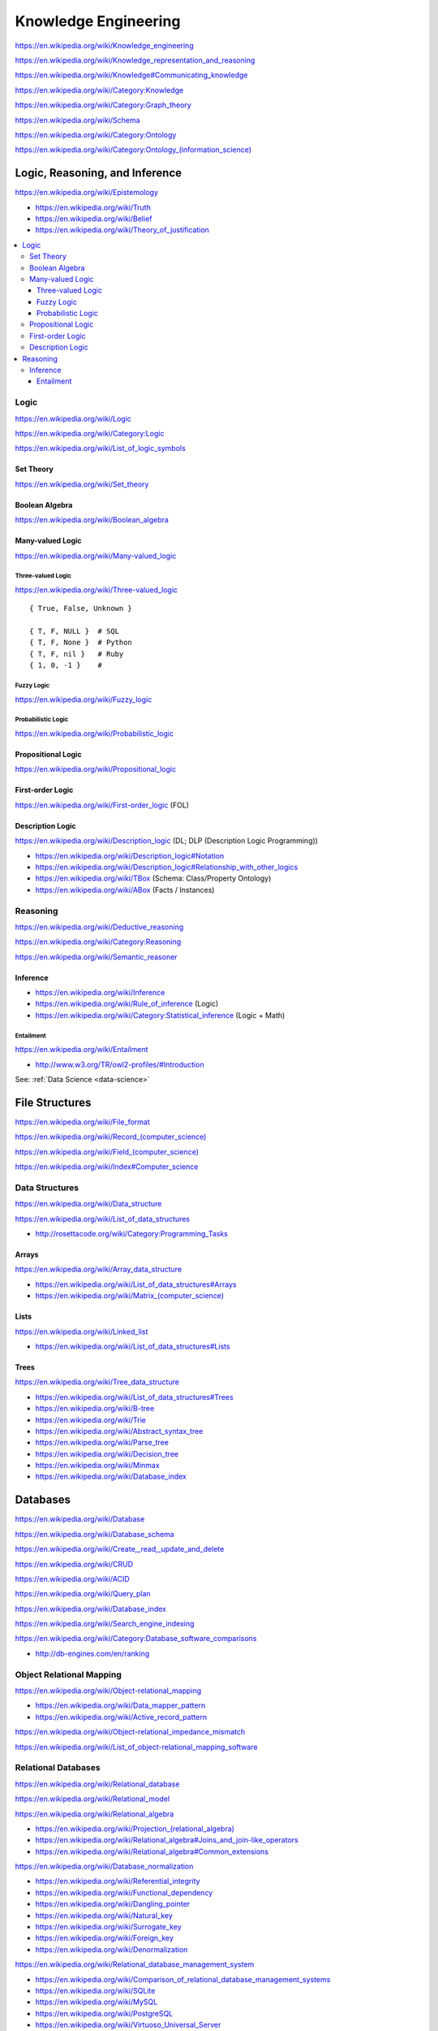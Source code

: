 
.. index:: Knowledge Engineering
.. _knowledge-engineering:

Knowledge Engineering
========================
https://en.wikipedia.org/wiki/Knowledge_engineering

https://en.wikipedia.org/wiki/Knowledge_representation_and_reasoning

https://en.wikipedia.org/wiki/Knowledge#Communicating_knowledge

https://en.wikipedia.org/wiki/Category:Knowledge

https://en.wikipedia.org/wiki/Category:Graph_theory

https://en.wikipedia.org/wiki/Schema

https://en.wikipedia.org/wiki/Category:Ontology

`<https://en.wikipedia.org/wiki/Category:Ontology_(information_science)>`_


Logic, Reasoning, and Inference
---------------------------------
https://en.wikipedia.org/wiki/Epistemology

* https://en.wikipedia.org/wiki/Truth
* https://en.wikipedia.org/wiki/Belief
* https://en.wikipedia.org/wiki/Theory_of_justification

.. contents::
   :local:


.. index:: Logic
.. _logic:

Logic
+++++++
https://en.wikipedia.org/wiki/Logic

https://en.wikipedia.org/wiki/Category:Logic

https://en.wikipedia.org/wiki/List_of_logic_symbols


.. index:: Set Theory
.. _set-theory:

Set Theory
````````````
https://en.wikipedia.org/wiki/Set_theory


.. index:: Boolean Algebra
.. _boolean-algebra:

Boolean Algebra
````````````````
https://en.wikipedia.org/wiki/Boolean_algebra


.. index:: Many-valued Logic
.. _many-valued-logic:

Many-valued Logic
````````````````````
https://en.wikipedia.org/wiki/Many-valued_logic


.. index:: Three-valued Logic
.. _three-valued-logic:

Three-valued Logic
~~~~~~~~~~~~~~~~~~~~
https://en.wikipedia.org/wiki/Three-valued_logic

::

    { True, False, Unknown }

    { T, F, NULL }  # SQL
    { T, F, None }  # Python
    { T, F, nil }   # Ruby
    { 1, 0, -1 }    #


.. index:: Fuzzy Logic
.. _fuzzy-logic:

Fuzzy Logic
~~~~~~~~~~~~~
https://en.wikipedia.org/wiki/Fuzzy_logic


.. index:: Probabilistic Logic
.. _probabilistic-logic:

Probabilistic Logic
~~~~~~~~~~~~~~~~~~~~~
https://en.wikipedia.org/wiki/Probabilistic_logic


.. index:: Propositional Logic
.. _propsitional-logic:

Propositional Logic
`````````````````````
https://en.wikipedia.org/wiki/Propositional_logic


.. index:: First-order Logic
.. index:: FOL
.. _FOL:

First-order Logic
```````````````````
https://en.wikipedia.org/wiki/First-order_logic (FOL)


.. index:: Description Logic
.. index:: DL
.. _DL:

Description Logic
```````````````````
https://en.wikipedia.org/wiki/Description_logic (DL; DLP (Description Logic Programming))

* https://en.wikipedia.org/wiki/Description_logic#Notation
* https://en.wikipedia.org/wiki/Description_logic#Relationship_with_other_logics

* https://en.wikipedia.org/wiki/TBox (Schema: Class/Property Ontology)
* https://en.wikipedia.org/wiki/ABox (Facts / Instances)

.. index:: Reasoning
.. _reasoning:

Reasoning
++++++++++
https://en.wikipedia.org/wiki/Deductive_reasoning

https://en.wikipedia.org/wiki/Category:Reasoning

https://en.wikipedia.org/wiki/Semantic_reasoner


.. index:: Inference
.. _inference:

Inference
```````````
* https://en.wikipedia.org/wiki/Inference
* https://en.wikipedia.org/wiki/Rule_of_inference (Logic)
* https://en.wikipedia.org/wiki/Category:Statistical_inference (Logic + Math)


.. index:: Entailment
.. _entailment:

Entailment
~~~~~~~~~~~~
https://en.wikipedia.org/wiki/Entailment

* http://www.w3.org/TR/owl2-profiles/#Introduction

See: :ref:`Data Science <data-science>`


.. index:: File Structures
.. _file-structures:

File Structures
-----------------
https://en.wikipedia.org/wiki/File_format

`<https://en.wikipedia.org/wiki/Record_(computer_science)>`_

`<https://en.wikipedia.org/wiki/Field_(computer_science)>`_

https://en.wikipedia.org/wiki/Index#Computer_science


.. index:: Data Structures
.. _data-structures:

Data Structures
++++++++++++++++
https://en.wikipedia.org/wiki/Data_structure

https://en.wikipedia.org/wiki/List_of_data_structures

* http://rosettacode.org/wiki/Category:Programming_Tasks


.. index:: Arrays
.. _arrays:

Arrays
````````
https://en.wikipedia.org/wiki/Array_data_structure

* https://en.wikipedia.org/wiki/List_of_data_structures#Arrays
* `<https://en.wikipedia.org/wiki/Matrix_(computer_science)>`_


.. index:: Lists
.. _lists:

Lists
```````
https://en.wikipedia.org/wiki/Linked_list

* https://en.wikipedia.org/wiki/List_of_data_structures#Lists


.. index:: Trees
.. _trees:

Trees
```````
https://en.wikipedia.org/wiki/Tree_data_structure

* https://en.wikipedia.org/wiki/List_of_data_structures#Trees
* https://en.wikipedia.org/wiki/B-tree
* https://en.wikipedia.org/wiki/Trie
* https://en.wikipedia.org/wiki/Abstract_syntax_tree
* https://en.wikipedia.org/wiki/Parse_tree
* https://en.wikipedia.org/wiki/Decision_tree
* https://en.wikipedia.org/wiki/Minmax
* https://en.wikipedia.org/wiki/Database_index


.. index:: Databases
.. _databases:

Databases
-----------
https://en.wikipedia.org/wiki/Database

https://en.wikipedia.org/wiki/Database_schema

https://en.wikipedia.org/wiki/Create,_read,_update_and_delete

https://en.wikipedia.org/wiki/CRUD

https://en.wikipedia.org/wiki/ACID

https://en.wikipedia.org/wiki/Query_plan

https://en.wikipedia.org/wiki/Database_index

https://en.wikipedia.org/wiki/Search_engine_indexing

https://en.wikipedia.org/wiki/Category:Database_software_comparisons

* http://db-engines.com/en/ranking


.. index:: ORM
.. index:: Object Relational Mapping
.. _orm:

Object Relational Mapping
+++++++++++++++++++++++++++
https://en.wikipedia.org/wiki/Object-relational_mapping

* https://en.wikipedia.org/wiki/Data_mapper_pattern
* https://en.wikipedia.org/wiki/Active_record_pattern

https://en.wikipedia.org/wiki/Object-relational_impedance_mismatch

https://en.wikipedia.org/wiki/List_of_object-relational_mapping_software


.. index:: Relational Databases
.. _relational-databases:

Relational Databases
+++++++++++++++++++++
https://en.wikipedia.org/wiki/Relational_database

https://en.wikipedia.org/wiki/Relational_model

https://en.wikipedia.org/wiki/Relational_algebra

* `<https://en.wikipedia.org/wiki/Projection_(relational_algebra)>`_
* https://en.wikipedia.org/wiki/Relational_algebra#Joins_and_join-like_operators
* https://en.wikipedia.org/wiki/Relational_algebra#Common_extensions

https://en.wikipedia.org/wiki/Database_normalization

* https://en.wikipedia.org/wiki/Referential_integrity
* https://en.wikipedia.org/wiki/Functional_dependency
* https://en.wikipedia.org/wiki/Dangling_pointer
* https://en.wikipedia.org/wiki/Natural_key
* https://en.wikipedia.org/wiki/Surrogate_key
* https://en.wikipedia.org/wiki/Foreign_key
* https://en.wikipedia.org/wiki/Denormalization

https://en.wikipedia.org/wiki/Relational_database_management_system

* https://en.wikipedia.org/wiki/Comparison_of_relational_database_management_systems
* https://en.wikipedia.org/wiki/SQLite
* https://en.wikipedia.org/wiki/MySQL
* https://en.wikipedia.org/wiki/PostgreSQL
* https://en.wikipedia.org/wiki/Virtuoso_Universal_Server
* https://en.wikipedia.org/wiki/OLAP


.. index:: SQL
.. _sql-databases:

SQL
````
https://en.wikipedia.org/wiki/SQL

* `<https://en.wikipedia.org/wiki/Null_(SQL)#Comparisons_with_NULL_and_the_three-valued_logic_.283VL.29>`_
* `<https://en.wikipedia.org/wiki/Join_(SQL)>`_
* https://en.wikipedia.org/wiki/SQL_injection
* http://cwe.mitre.org/top25/#CWE-89 (#1)

See: :ref:`Object Relational Modeling <orm>`


.. index:: NoSQL Databases
.. _nosql-databases:

NoSQL Databases
+++++++++++++++++
https://en.wikipedia.org/wiki/NoSQL

`<https://en.wikipedia.org/wiki/Keyspace_(distributed_data_store)>`_

`<https://en.wikipedia.org/wiki/Column_(data_store)>`_

* `<https://en.wikipedia.org/wiki/Column_family>`_
* `<https://en.wikipedia.org/wiki/Super_column>`_
* https://en.wikipedia.org/wiki/Apache_Accumulo

.. index:: Distributed Databases
.. _distributed-databases:

Distributed Databases
++++++++++++++++++++++++
https://en.wikipedia.org/wiki/Distributed_database

https://en.wikipedia.org/wiki/Distributed_data_store

https://en.wikipedia.org/wiki/Distributed_computing

https://en.wikipedia.org/wiki/Category:Distributed_computing_problems

* `<https://en.wikipedia.org/wiki/Consensus_(computer_science)>`_
* https://en.wikipedia.org/wiki/Leader_election
* https://en.wikipedia.org/wiki/Distributed_concurrency_control
* https://en.wikipedia.org/wiki/Distributed_lock_manager
*

https://en.wikipedia.org/wiki/Category:Distributed_algorithms

* `<https://en.wikipedia.org/wiki/Paxos_(computer_science)>`_


.. index:: Data Grid
.. _data-grid:

Data Grid
------------
https://en.wikipedia.org/wiki/Data_grid


.. index:: Web Standards
.. _web-standards:

Web Standards
---------------
https://en.wikipedia.org/wiki/Web_standards


.. index:: IETF
.. _ietf:

IETF
+++++
https://en.wikipedia.org/wiki/Internet_Engineering_Task_Force

https://www.ietf.org/

https://tools.ietf.org/html/


.. index:: ISO
.. _iso:

ISO
++++
https://en.wikipedia.org/wiki/International_Organization_for_Standardization

http://www.iso.org/

http://www.iso.org/iso/home/standards.htm


.. index:: W3C
.. _w3c:

W3C
++++
https://en.wikipedia.org/wiki/World_Wide_Web_Consortium#Standards

http://www.w3.org/

http://www.w3.org/TR/


.. index:: ISO8601
.. index:: iso8601
.. _iso8601:

ISO8601
+++++++++
https://en.wikipedia.org/wiki/ISO_8601

http://www.iso.org/iso/iso8601

* http://www.w3.org/TR/NOTE-datetime

::

    2014
    2014-10
    2014-10-23
    20141023
    2014-10-23T20:59:30+Z       # UTC / Zulu
    2014-10-23T20:59:30Z        # UTC / Zulu
    2014-10-23T20:59:30-06:00   # CST
    2014-10-23T20:59:30-06      # CST
    2014-10-23T20:59:30-05:00   # CDT
    2014-10-23T20:59:30-05      # CDT
    20
    20:59
    2059
    20:59:30
    205930
    2014-10-23T20:59:30Z/2014-10-23T21:00:00Z
    2014-10-23T20:59:30-05:00/2014-10-23T21:00:00-06
    PT1H
    PT1M
    P1M
    P1Y1M1W1DT1H1M1S


.. index:: HTTP
.. _HTTP:

HTTP
+++++
https://en.wikipedia.org/wiki/Hypertext_Transfer_Protocol

* https://tools.ietf.org/html/rfc2616
* https://www.mnot.net/blog/2014/06/07/rfc2616_is_dead
* http://tools.ietf.org/html/rfc7230#page-5


.. index:: HTML
.. _HTML:

HTML
+++++
https://en.wikipedia.org/wiki/HTML

* http://www.w3.org/TR/html4/
* http://www.w3.org/TR/html5/
* http://www.w3.org/html/wg/drafts/html/master/


.. index:: XML
.. _XML:

XML
++++
https://en.wikipedia.org/wiki/XML

* http://www.w3.org/TR/xml/


.. index:: XSD
.. _XSD:

XSD
++++
`<https://en.wikipedia.org/wiki/XML_Schema_(W3C)>`__

* http://www.w3.org/TR/xmlschema11-2/

| @prefix xsd: <http://www.w3.org/2001/XMLSchema#> .


.. index:: JSON
.. _JSON:

JSON
+++++
https://en.wikipedia.org/wiki/JSON

* https://tools.ietf.org/html/rfc7159
* http://json.org/


.. index:: CSV
.. _CSV:


CSV
++++
https://en.wikipedia.org/wiki/Comma-separated_values

* https://tools.ietf.org/html/rfc4180


Resource Description Framework (RDF)
++++++++++++++++++++++++++++++++++++++
See: :ref:`RDF`


.. index:: Linked Data
.. _linked-data:

Linked Data
-------------
https://en.wikipedia.org/wiki/Linked_data

* http://www.w3.org/DesignIssues/LinkedData.html
* http://www.w3.org/TR/ld-glossary/#x5-star-linked-open-data
* http://5stardata.info/

See: :ref:`Semantic Web <semantic-web>`


.. index:: Semantic Web
.. _semantic-web:

Semantic Web
-------------
https://en.wikipedia.org/wiki/Semantic_Web

https://en.wikipedia.org/wiki/Template:Semantic_Web

https://en.wikipedia.org/wiki/Category:Semantic_Web

`<https://en.wikipedia.org/wiki/Semantics_(computer_science)>`_

* http://www.w3.org/2001/sw/wiki/Books
* http://www.w3.org/2001/sw/wiki/Tools


.. index:: Semantic Web Standards
.. _semantic-web-standards:

Semantic Web Standards
+++++++++++++++++++++++

`<https://en.wikipedia.org/wiki/Statement_(computer_science)>`_

`<https://en.wikipedia.org/wiki/Resource_(computing)>`_

https://en.wikipedia.org/wiki/Entity-attribute-value_model

https://en.wikipedia.org/wiki/Tuple

* `<https://en.wikipedia.org/wiki/Triple_(mathematics)>`_
* `<https://en.wikipedia.org/wiki/3-tuple>`_
* `<https://en.wikipedia.org/wiki/Quad_(mathematics)>`_
* `<https://en.wikipedia.org/wiki/4-tuple>`_

`<https://en.wikipedia.org/wiki/Reification_(computer_science)#Reification_on_Semantic_Web>`_

https://en.wikipedia.org/w/index.php?title=Eigenclass_model&oldid=592778140#In_RDF_Schema


.. index:: RDF
.. _RDF:

RDF
````
https://en.wikipedia.org/wiki/Resource_Description_Framework


* http://www.w3.org/TR/rdf-primer/
* http://www.w3.org/TR/rdf11-primer/
* http://www.w3.org/TR/rdf11-primer/#section-Introduction
* http://www.w3.org/TR/rdf11-primer/#section-vocabulary
* http://www.w3.org/TR/rdf11-primer/#section-data-model

* http://www.w3.org/TR/rdf-concepts/
* http://www.w3.org/TR/rdf11-concepts/
* http://www.w3.org/TR/rdf11-concepts/#data-model
* http://www.w3.org/TR/rdf11-concepts/#change-over-time
* http://www.w3.org/TR/rdf11-concepts/#entailment
* http://www.w3.org/TR/rdf11-concepts/#section-blank-nodes
* http://www.w3.org/TR/rdf11-concepts/#xsd-datatypes
* http://www.w3.org/TR/rdf11-concepts/#section-html

| @prefix rdf: <http://www.w3.org/1999/02/22-rdf-syntax-ns#> .
| LOVLink: http://lov.okfn.org/dataset/lov/details/vocabulary_rdf.html

.. index:: N-Triples
.. _N-Triples:

N-Triples
~~~~~~~~~~~
https://en.wikipedia.org/wiki/N-Triples

* http://www.w3.org/TR/n-triples/


.. index:: RDF/XML
.. _RDF/XML:

RDF/XML
~~~~~~~~
https://en.wikipedia.org/wiki/RDF/XML

* http://www.w3.org/TR/rdf-syntax-grammar/


.. index:: TriX
.. _TriX:

TriX
~~~~~
`<https://en.wikipedia.org/wiki/TriX_(syntax)>`_

* http://www.w3.org/2004/03/trix/rdfg-1/

.. index:: N3
.. index:: Notation3
.. _n3:

N3
~~~~
https://en.wikipedia.org/wiki/Notation3

* http://www.w3.org/TeamSubmission/n3/
* ``=>`` implies


.. index:: Turtle
.. _turtle:

Turtle
~~~~~~~~
`<https://en.wikipedia.org/wiki/Turtle_(syntax)>`_

* http://www.w3.org/TR/turtle/


.. index:: TriG
.. _TriG:

TriG
~~~~~
`<https://en.wikipedia.org/wiki/TriG_(syntax)>`_

* http://www.w3.org/TR/trig/


.. index:: RDFa
.. _RDFa:

RDFa
``````
https://en.wikipedia.org/wiki/RDFa

* http://www.w3.org/TR/rdfa-primer/
* http://www.w3.org/TR/html-rdfa/ (HTML5, XHTML5)


.. index:: JSON-LD
.. _JSON-LD:

JSON-LD
````````
https://en.wikipedia.org/wiki/JSON-LD

* http://www.w3.org/TR/json-ld/
* http://json-ld.org/
* http://json-ld.org/playground/

.. index:: RDFS
.. _RDFS:

RDFS
`````
https://en.wikipedia.org/wiki/RDF_Schema

* http://www.w3.org/TR/rdf-schema/

| @prefix rdfs: <http://www.w3.org/2000/01/rdf-schema#> .
| LOVLink: http://lov.okfn.org/dataset/lov/details/vocabulary_rdf.html


.. index:: dcterms
.. index:: dctypes
.. index:: DCMI
.. _DCMI:

DCMI
`````
https://en.wikipedia.org/wiki/Dublin_Core

https://en.wikipedia.org/wiki/Dublin_Core#DCMI_Metadata_Terms

| @prefix dcterms: <http://purl.org/dc/terms> .
| LOVLink: http://lov.okfn.org/dataset/lov/details/vocabulary_dcterms.html

| @prefix dctypes: <http://purl.org/dc/dcmitype/> .
| LOVLink: http://lov.okfn.org/dataset/lov/details/vocabulary_dctype.html


.. index:: SKOS
.. _SKOS:

SKOS
`````
https://en.wikipedia.org/wiki/Simple_Knowledge_Organization_System

* `<http://www.w3.org/2004/02/skos/core#>`_
* http://www.w3.org/TR/skos-reference/
* http://www.w3.org/TR/skos-reference/skos.html

| @prefix skos: <http://www.w3.org/2004/02/skos/core#> .
| LOVLink: http://lov.okfn.org/dataset/lov/details/vocabulary_skos.html

.. index:: SPARQL
.. _SPARQL:

SPARQL
```````
https://en.wikipedia.org/wiki/SPARQL

* http://www.w3.org/TR/sparql11-overview/
* http://www.w3.org/TR/sparql11-query/
* http://www.w3.org/TR/sparql11-update/
* http://www.w3.org/TR/sparql11-entailment/
* http://www.w3.org/TR/sparql11-federated-query/
* http://www.w3.org/wiki/SparqlImplementations
* http://www.w3.org/2009/sparql/implementations/#sparql11-entailment


.. index:: OWL
.. _OWL:

OWL
`````
https://en.wikipedia.org/wiki/Web_Ontology_Language

* http://www.w3.org/TR/owl2-overview/
* http://www.w3.org/TR/owl2-primer/
* http://www.w3.org/TR/owl2-quick-reference/
* http://www.w3.org/TR/owl2-profiles/

| @prefix owl: <http://www.w3.org/2002/07/owl#> .
| LOVLink: http://lov.okfn.org/dataset/lov/details/vocabulary_owl.html

.. index:: PROV
.. _PROV:

PROV
```````
http://www.w3.org/2011/prov/wiki/Main_Page

* `<http://www.w3.org/ns/prov#>`_
* http://www.w3.org/ns/prov.owl
* http://www.w3.org/TR/prov-overview/
* http://www.w3.org/TR/prov-primer/
* http://www.w3.org/TR/prov-o/

| @prefix prov: <http://www.w3.org/ns/prov#> .
| LOVLink: http://lov.okfn.org/dataset/lov/details/vocabulary_prov.html

https://en.wikipedia.org/wiki/Provenance#Data_provenance



.. index:: OA
.. index:: OpenAnnotation
.. _OA:

OA
````
http://www.openannotation.org/

* http://www.openannotation.org/spec/core/
* http://prefix.cc/oa
* http://lov.okfn.org/dataset/lov/details/vocabulary_oa.html

| @prefix oa: <http://www.w3.org/ns/oa#> .
| LOVLink: http://lov.okfn.org/dataset/lov/details/vocabulary_oa.html

https://en.wikipedia.org/wiki/Web_annotation


Semantic Web Tools
+++++++++++++++++++++

.. index:: RDFJS
.. _RDFJS:

RDFJS
``````
http://www.w3.org/community/rdfjs/

http://www.w3.org/community/rdfjs/wiki/Comparison_of_RDFJS_libraries


.. index:: RDFLib
.. _RDFLib:

RDFLib
```````
https://en.wikipedia.org/wiki/RDFLib

* https://github.com/RDFLib
* https://rdflib.readthedocs.org/en/latest/intro_to_creating_rdf.html


Web Schema Resources
+++++++++++++++++++++
* http://prefix.cc
* http://lov.okfn.org/dataset/lov/
* http://lod-cloud.net/


.. index:: Schema.org
.. _Schema.org:

Schema.org
+++++++++++
https://en.wikipedia.org/wiki/Schema.org

* http://schema.org/
* http://schema.org/docs/schemas.html
* http://schema.org/docs/releases.html
* http://schema.org/docs/full.html
* https://github.com/rvguha/schemaorg
* http://www.w3.org/wiki/WebSchemas
* http://www.w3.org/wiki/WebSchemas/SchemaDotOrgProposals


.. index:: Schema.org RDF
.. _schema.org-rdf:

Schema.org RDF
````````````````
Schema.org is maintained as RDFa.

TopBraid maintains RDF/OWL transformations of schema.org:

* http://topbraid.org/schema/
* http://topbraid.org/schema/schema.rdf
* http://topbraid.org/schema/schema.ttl
* http://topbraid.org/schema/schema-single-range.ttl

Tools and Mappings

* https://github.com/mhausenblas/schema-org-rdf
* http://schema.rdfs.org/tools.html
* http://schema.rdfs.org/mappings.html

